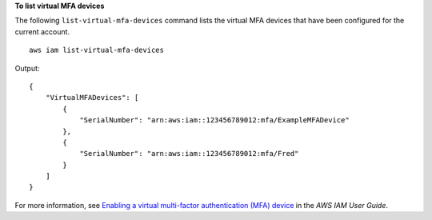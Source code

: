 **To list virtual MFA devices**

The following ``list-virtual-mfa-devices`` command lists the virtual MFA devices that have been configured for the current account. ::

    aws iam list-virtual-mfa-devices

Output::

    {
        "VirtualMFADevices": [
            {
                "SerialNumber": "arn:aws:iam::123456789012:mfa/ExampleMFADevice"
            },
            {
                "SerialNumber": "arn:aws:iam::123456789012:mfa/Fred"
            }
        ]
    }

For more information, see `Enabling a virtual multi-factor authentication (MFA) device <https://docs.aws.amazon.com/IAM/latest/UserGuide/id_credentials_mfa_enable_virtual.html>`__ in the *AWS IAM User Guide*.